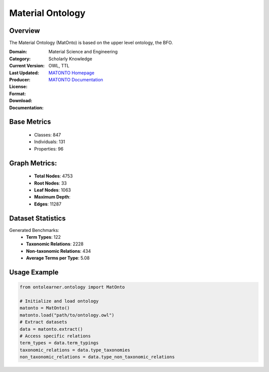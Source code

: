 Material Ontology
==================

Overview
-----------------
The Material Ontology (MatOnto) is based on the upper level ontology, the BFO.

:Domain: Material Science and Engineering
:Category: Scholarly Knowledge
:Current Version:
:Last Updated:
:Producer:
:License:
:Format: OWL, TTL
:Download: `MATONTO Homepage <https://github.com/EngyNasr/MSE-Benchmark/blob/main/testCases/secondTestCase/MatOnto.owl>`_
:Documentation: `MATONTO Documentation <https://github.com/EngyNasr/MSE-Benchmark/tree/main>`_

Base Metrics
-------------------
    - Classes: 847
    - Individuals: 131
    - Properties: 96

Graph Metrics:
------------------
    - **Total Nodes**: 4753
    - **Root Nodes**: 33
    - **Leaf Nodes**: 1063
    - **Maximum Depth**:
    - **Edges**: 11287

Dataset Statistics
------------------
Generated Benchmarks:
    - **Term Types**: 122
    - **Taxonomic Relations**: 2228
    - **Non-taxonomic Relations**: 434
    - **Average Terms per Type**: 5.08

Usage Example
------------------
.. code-block:: python

   from ontolearner.ontology import MatOnto

   # Initialize and load ontology
   matonto = MatOnto()
   matonto.load("path/to/ontology.owl")
   # Extract datasets
   data = matonto.extract()
   # Access specific relations
   term_types = data.term_typings
   taxonomic_relations = data.type_taxonomies
   non_taxonomic_relations = data.type_non_taxonomic_relations
